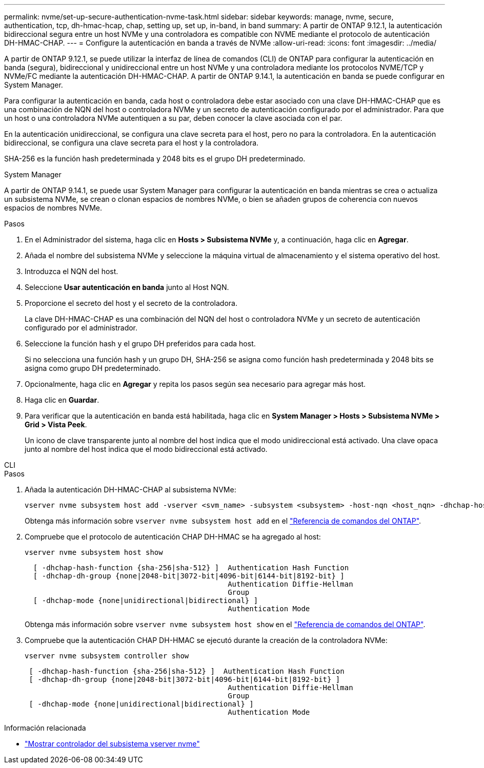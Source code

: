 ---
permalink: nvme/set-up-secure-authentication-nvme-task.html 
sidebar: sidebar 
keywords: manage, nvme, secure, authentication, tcp, dh-hmac-hcap, chap, setting up, set up, in-band, in band 
summary: A partir de ONTAP 9.12.1, la autenticación bidireccional segura entre un host NVMe y una controladora es compatible con NVME mediante el protocolo de autenticación DH-HMAC-CHAP. 
---
= Configure la autenticación en banda a través de NVMe
:allow-uri-read: 
:icons: font
:imagesdir: ../media/


[role="lead"]
A partir de ONTAP 9.12.1, se puede utilizar la interfaz de línea de comandos (CLI) de ONTAP para configurar la autenticación en banda (segura), bidireccional y unidireccional entre un host NVMe y una controladora mediante los protocolos NVME/TCP y NVMe/FC mediante la autenticación DH-HMAC-CHAP. A partir de ONTAP 9.14.1, la autenticación en banda se puede configurar en System Manager.

Para configurar la autenticación en banda, cada host o controladora debe estar asociado con una clave DH-HMAC-CHAP que es una combinación de NQN del host o controladora NVMe y un secreto de autenticación configurado por el administrador. Para que un host o una controladora NVMe autentiquen a su par, deben conocer la clave asociada con el par.

En la autenticación unidireccional, se configura una clave secreta para el host, pero no para la controladora. En la autenticación bidireccional, se configura una clave secreta para el host y la controladora.

SHA-256 es la función hash predeterminada y 2048 bits es el grupo DH predeterminado.

[role="tabbed-block"]
====
.System Manager
--
A partir de ONTAP 9.14.1, se puede usar System Manager para configurar la autenticación en banda mientras se crea o actualiza un subsistema NVMe, se crean o clonan espacios de nombres NVMe, o bien se añaden grupos de coherencia con nuevos espacios de nombres NVMe.

.Pasos
. En el Administrador del sistema, haga clic en *Hosts > Subsistema NVMe* y, a continuación, haga clic en *Agregar*.
. Añada el nombre del subsistema NVMe y seleccione la máquina virtual de almacenamiento y el sistema operativo del host.
. Introduzca el NQN del host.
. Seleccione *Usar autenticación en banda* junto al Host NQN.
. Proporcione el secreto del host y el secreto de la controladora.
+
La clave DH-HMAC-CHAP es una combinación del NQN del host o controladora NVMe y un secreto de autenticación configurado por el administrador.

. Seleccione la función hash y el grupo DH preferidos para cada host.
+
Si no selecciona una función hash y un grupo DH, SHA-256 se asigna como función hash predeterminada y 2048 bits se asigna como grupo DH predeterminado.

. Opcionalmente, haga clic en *Agregar* y repita los pasos según sea necesario para agregar más host.
. Haga clic en *Guardar*.
. Para verificar que la autenticación en banda está habilitada, haga clic en *System Manager > Hosts > Subsistema NVMe > Grid > Vista Peek*.
+
Un icono de clave transparente junto al nombre del host indica que el modo unidireccional está activado. Una clave opaca junto al nombre del host indica que el modo bidireccional está activado.



--
.CLI
--
.Pasos
. Añada la autenticación DH-HMAC-CHAP al subsistema NVMe:
+
[source, cli]
----
vserver nvme subsystem host add -vserver <svm_name> -subsystem <subsystem> -host-nqn <host_nqn> -dhchap-host-secret <authentication_host_secret> -dhchap-controller-secret <authentication_controller_secret> -dhchap-hash-function <sha-256|sha-512> -dhchap-group <none|2048-bit|3072-bit|4096-bit|6144-bit|8192-bit>
----
+
Obtenga más información sobre `vserver nvme subsystem host add` en el link:https://docs.netapp.com/us-en/ontap-cli/vserver-nvme-subsystem-host-add.html["Referencia de comandos del ONTAP"^].

. Compruebe que el protocolo de autenticación CHAP DH-HMAC se ha agregado al host:
+
[source, cli]
----
vserver nvme subsystem host show
----
+
[listing]
----
  [ -dhchap-hash-function {sha-256|sha-512} ]  Authentication Hash Function
  [ -dhchap-dh-group {none|2048-bit|3072-bit|4096-bit|6144-bit|8192-bit} ]
                                               Authentication Diffie-Hellman
                                               Group
  [ -dhchap-mode {none|unidirectional|bidirectional} ]
                                               Authentication Mode

----
+
Obtenga más información sobre `vserver nvme subsystem host show` en el link:https://docs.netapp.com/us-en/ontap-cli/vserver-nvme-subsystem-host-show.html["Referencia de comandos del ONTAP"^].

. Compruebe que la autenticación CHAP DH-HMAC se ejecutó durante la creación de la controladora NVMe:
+
[source, cli]
----
vserver nvme subsystem controller show
----
+
[listing]
----
 [ -dhchap-hash-function {sha-256|sha-512} ]  Authentication Hash Function
 [ -dhchap-dh-group {none|2048-bit|3072-bit|4096-bit|6144-bit|8192-bit} ]
                                               Authentication Diffie-Hellman
                                               Group
 [ -dhchap-mode {none|unidirectional|bidirectional} ]
                                               Authentication Mode
----


--
====
.Información relacionada
* link:https://docs.netapp.com/us-en/ontap-cli/vserver-nvme-subsystem-controller-show.html["Mostrar controlador del subsistema vserver nvme"^]

